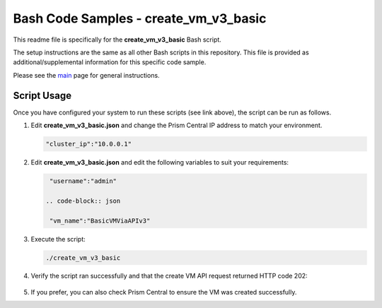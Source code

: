 Bash Code Samples - create_vm_v3_basic
######################################

This readme file is specifically for the **create_vm_v3_basic** Bash script.

The setup instructions are the same as all other Bash scripts in this repository.  This file is provided as additional/supplemental information for this specific code sample.

Please see the `main <https://github.com/nutanixdev/code-samples/tree/master/shell>`_ page for general instructions.

Script Usage
............

Once you have configured your system to run these scripts (see link above), the script can be run as follows.

#. Edit **create_vm_v3_basic.json** and change the Prism Central IP address to match your environment.

   .. code-block:: json

      "cluster_ip":"10.0.0.1"

#. Edit **create_vm_v3_basic.json** and edit the following variables to suit your requirements:

   .. code-block:: json

      "username":"admin"

     .. code-block:: json

      "vm_name":"BasicVMViaAPIv3"      

#. Execute the script:

   .. code-block:: bash

      ./create_vm_v3_basic

#. Verify the script ran successfully and that the create VM API request returned HTTP code 202:

   .. figure:: script_output.png

#. If you prefer, you can also check Prism Central to ensure the VM was created successfully.